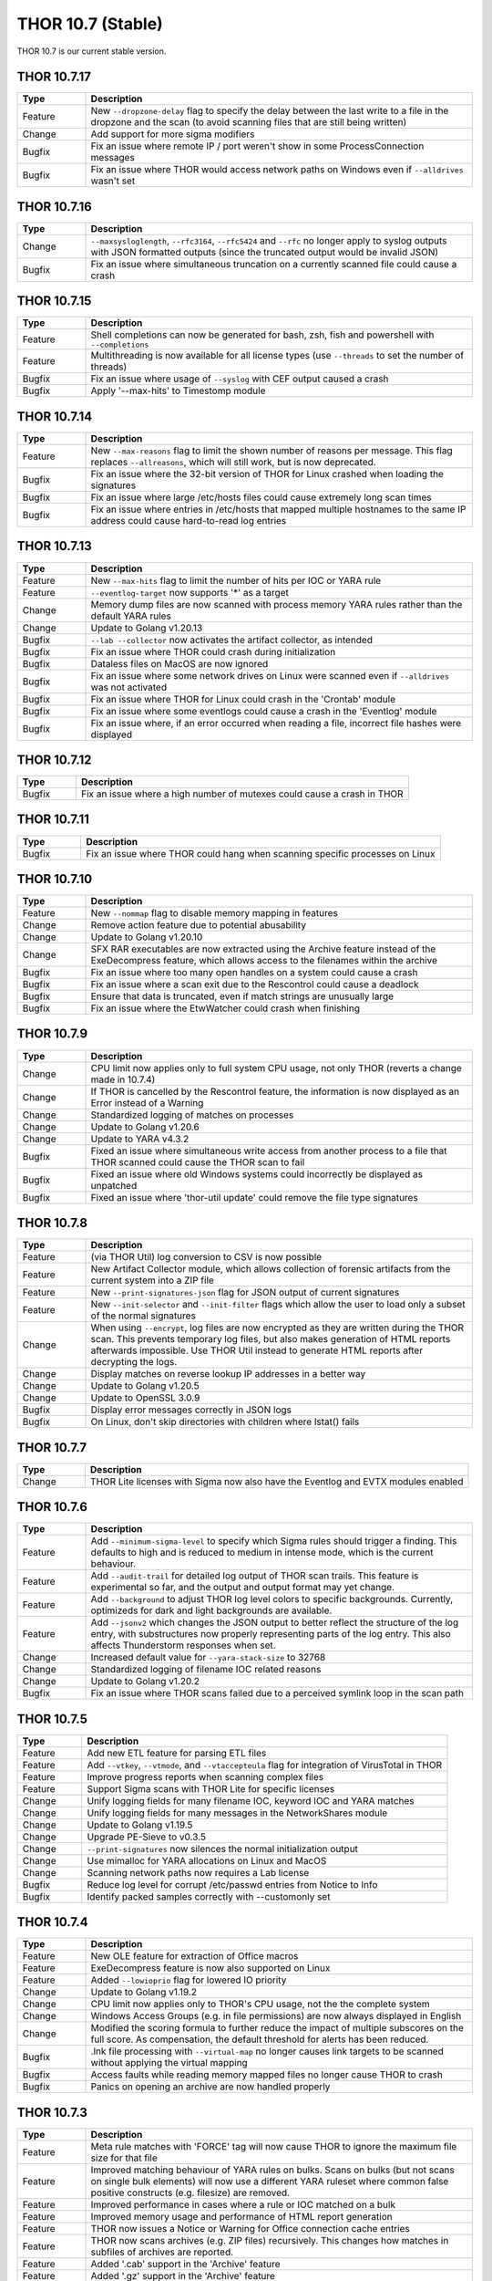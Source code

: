 THOR 10.7 (Stable)
##################

THOR 10.7 is our current stable version.

THOR 10.7.17
~~~~~~~~~~~~

.. list-table::
    :header-rows: 1
    :widths: 15, 85

    * - Type
      - Description
    * - Feature
      - New ``--dropzone-delay`` flag to specify the delay between the last write to a file in the dropzone and the scan (to avoid scanning files that are still being written)
    * - Change
      - Add support for more sigma modifiers
    * - Bugfix
      - Fix an issue where remote IP / port weren't show in some ProcessConnection messages
    * - Bugfix
      - Fix an issue where THOR would access network paths on Windows even if ``--alldrives`` wasn't set

THOR 10.7.16
~~~~~~~~~~~~

.. list-table::
    :header-rows: 1
    :widths: 15, 85

    * - Type
      - Description
    * - Change
      - ``--maxsysloglength``, ``--rfc3164``, ``--rfc5424`` and ``--rfc`` no longer apply to syslog outputs with JSON formatted outputs (since the truncated output would be invalid JSON)
    * - Bugfix
      - Fix an issue where simultaneous truncation on a currently scanned file could cause a crash

THOR 10.7.15
~~~~~~~~~~~~

.. list-table::
    :header-rows: 1
    :widths: 15, 85

    * - Type
      - Description
    * - Feature
      - Shell completions can now be generated for bash, zsh, fish and powershell with ``--completions``
    * - Feature
      - Multithreading is now available for all license types (use ``--threads`` to set the number of threads)
    * - Bugfix
      - Fix an issue where usage of ``--syslog`` with CEF output caused a crash
    * - Bugfix
      - Apply '--max-hits' to Timestomp module

THOR 10.7.14
~~~~~~~~~~~~

.. list-table::
    :header-rows: 1
    :widths: 15, 85

    * - Type
      - Description
    * - Feature
      - New ``--max-reasons`` flag to limit the shown number of reasons per message. This flag replaces ``--allreasons``, which will still work, but is now deprecated.
    * - Bugfix
      - Fix an issue where the 32-bit version of THOR for Linux crashed when loading the signatures
    * - Bugfix
      - Fix an issue where large /etc/hosts files could cause extremely long scan times
    * - Bugfix
      - Fix an issue where entries in /etc/hosts that mapped multiple hostnames to the same IP address could cause hard-to-read log entries

THOR 10.7.13
~~~~~~~~~~~~

.. list-table::
    :header-rows: 1
    :widths: 15, 85

    * - Type
      - Description
    * - Feature
      - New ``--max-hits`` flag to limit the number of hits per IOC or YARA rule
    * - Feature
      - ``--eventlog-target`` now supports '*' as a target
    * - Change
      - Memory dump files are now scanned with process memory YARA rules rather than the default YARA rules
    * - Change
      - Update to Golang v1.20.13
    * - Bugfix
      - ``--lab --collector`` now activates the artifact collector, as intended
    * - Bugfix
      - Fix an issue where THOR could crash during initialization
    * - Bugfix
      - Dataless files on MacOS are now ignored
    * - Bugfix
      - Fix an issue where some network drives on Linux were scanned even if ``--alldrives`` was not activated
    * - Bugfix
      - Fix an issue where THOR for Linux could crash in the 'Crontab' module
    * - Bugfix
      - Fix an issue where some eventlogs could cause a crash in the 'Eventlog' module
    * - Bugfix
      - Fix an issue where, if an error occurred when reading a file, incorrect file hashes were displayed

THOR 10.7.12
~~~~~~~~~~~~

.. list-table::
    :header-rows: 1
    :widths: 15, 85

    * - Type
      - Description
    * - Bugfix
      - Fix an issue where a high number of mutexes could cause a crash in THOR

THOR 10.7.11
~~~~~~~~~~~~

.. list-table::
    :header-rows: 1
    :widths: 15, 85

    * - Type
      - Description
    * - Bugfix
      - Fix an issue where THOR could hang when scanning specific processes on Linux

THOR 10.7.10
~~~~~~~~~~~~

.. list-table::
    :header-rows: 1
    :widths: 15, 85

    * - Type
      - Description
    * - Feature
      - New ``--nommap`` flag to disable memory mapping in features
    * - Change
      - Remove action feature due to potential abusability
    * - Change
      - Update to Golang v1.20.10
    * - Change
      - SFX RAR executables are now extracted using the Archive feature instead of the ExeDecompress feature, which allows access to the filenames within the archive
    * - Bugfix
      - Fix an issue where too many open handles on a system could cause a crash
    * - Bugfix
      - Fix an issue where a scan exit due to the Rescontrol could cause a deadlock
    * - Bugfix
      - Ensure that data is truncated, even if match strings are unusually large
    * - Bugfix
      - Fix an issue where the EtwWatcher could crash when finishing


THOR 10.7.9
~~~~~~~~~~~

.. list-table::
    :header-rows: 1
    :widths: 15, 85

    * - Type
      - Description
    * - Change
      - CPU limit now applies only to full system CPU usage, not only THOR (reverts a change made in 10.7.4)
    * - Change
      - If THOR is cancelled by the Rescontrol feature, the information is now displayed as an Error instead of a Warning
    * - Change
      - Standardized logging of matches on processes
    * - Change
      - Update to Golang v1.20.6
    * - Change
      - Update to YARA v4.3.2
    * - Bugfix
      - Fixed an issue where simultaneous write access from another process to a file that THOR scanned could cause the THOR scan to fail
    * - Bugfix
      - Fixed an issue where old Windows systems could incorrectly be displayed as unpatched
    * - Bugfix
      - Fixed an issue where 'thor-util update' could remove the file type signatures

THOR 10.7.8
~~~~~~~~~~~

.. list-table::
    :header-rows: 1
    :widths: 15, 85

    * - Type
      - Description
    * - Feature
      - (via THOR Util) log conversion to CSV is now possible
    * - Feature
      - New Artifact Collector module, which allows collection of forensic artifacts from the current system into a ZIP file
    * - Feature
      - New ``--print-signatures-json`` flag for JSON output of current signatures
    * - Feature
      - New ``--init-selector`` and ``--init-filter`` flags which allow the user to load only a subset of the normal signatures
    * - Change
      - When using ``--encrypt``, log files are now encrypted as they are written during the THOR scan. This prevents temporary log files, but also makes generation of HTML reports afterwards impossible. Use THOR Util instead to generate HTML reports after decrypting the logs.
    * - Change
      - Display matches on reverse lookup IP addresses in a better way
    * - Change
      - Update to Golang v1.20.5
    * - Change
      - Update to OpenSSL 3.0.9
    * - Bugfix
      - Display error messages correctly in JSON logs
    * - Bugfix
      - On Linux, don't skip directories with children where lstat() fails

THOR 10.7.7
~~~~~~~~~~~

.. list-table::
    :header-rows: 1
    :widths: 15, 85

    * - Type
      - Description 
    * - Change
      - THOR Lite licenses with Sigma now also have the Eventlog and EVTX modules enabled

THOR 10.7.6
~~~~~~~~~~~

.. list-table::
    :header-rows: 1
    :widths: 15, 85

    * - Type
      - Description 
    * - Feature
      - Add ``--minimum-sigma-level`` to specify which Sigma rules should trigger a finding. This defaults to high and is reduced to medium in intense mode, which is the current behaviour.
    * - Feature
      - Add ``--audit-trail`` for detailed log output of THOR scan trails. This feature is experimental so far, and the output and output format may yet change.
    * - Feature
      - Add ``--background`` to adjust THOR log level colors to specific backgrounds. Currently, optimizeds for dark and light backgrounds are available.
    * - Feature
      - Add ``--jsonv2`` which changes the JSON output to better reflect the structure of the log entry, with substructures now properly representing parts of the log entry. This also affects Thunderstorm responses when set.
    * - Change
      - Increased default value for ``--yara-stack-size`` to 32768
    * - Change
      - Standardized logging of filename IOC related reasons
    * - Change
      - Update to Golang v1.20.2
    * - Bugfix
      - Fix an issue where THOR scans failed due to a perceived symlink loop in the scan path

THOR 10.7.5
~~~~~~~~~~~

.. list-table::
    :header-rows: 1
    :widths: 15, 85

    * - Type
      - Description 
    * - Feature
      - Add new ETL feature for parsing ETL files
    * - Feature
      - Add ``--vtkey``, ``--vtmode``, and ``--vtaccepteula`` flag for integration of VirusTotal in THOR
    * - Feature
      - Improve progress reports when scanning complex files
    * - Feature
      - Support Sigma scans with THOR Lite for specific licenses
    * - Change
      - Unify logging fields for many filename IOC, keyword IOC and YARA matches
    * - Change
      - Unify logging fields for many messages in the NetworkShares module
    * - Change
      - Update to Golang v1.19.5
    * - Change
      - Upgrade PE-Sieve to v0.3.5
    * - Change
      - ``--print-signatures`` now silences the normal initialization output
    * - Change
      - Use mimalloc for YARA allocations on Linux and MacOS
    * - Change
      - Scanning network paths now requires a Lab license
    * - Bugfix
      - Reduce log level for corrupt /etc/passwd entries from Notice to Info
    * - Bugfix
      - Identify packed samples correctly with --customonly set

THOR 10.7.4
~~~~~~~~~~~

.. list-table::
    :header-rows: 1
    :widths: 15, 85

    * - Type
      - Description 
    * - Feature
      - New OLE feature for extraction of Office macros
    * - Feature
      - ExeDecompress feature is now also supported on Linux
    * - Feature
      - Added ``--lowioprio`` flag for lowered IO priority
    * - Change
      - Update to Golang v1.19.2
    * - Change
      - CPU limit now applies only to THOR's CPU usage, not the the complete system
    * - Change
      - Windows Access Groups (e.g. in file permissions) are now always displayed in English
    * - Change
      - Modified the scoring formula to further reduce the impact of multiple subscores on the full score. As compensation, the default threshold for alerts has been reduced.
    * - Bugfix
      - .lnk file processing with ``--virtual-map`` no longer causes link targets to be scanned without applying the virtual mapping
    * - Bugfix
      - Access faults while reading memory mapped files no longer cause THOR to crash
    * - Bugfix
      - Panics on opening an archive are now handled properly

THOR 10.7.3
~~~~~~~~~~~

.. list-table::
    :header-rows: 1
    :widths: 15, 85

    * - Type
      - Description
    * - Feature
      - Meta rule matches with 'FORCE' tag will now cause THOR to ignore the maximum file size for that file
    * - Feature
      - Improved matching behaviour of YARA rules on bulks. Scans on bulks (but not scans on single bulk elements) will now use a different YARA ruleset where common false positive constructs (e.g. filesize) are removed.
    * - Feature
      - Improved performance in cases where a rule or IOC matched on a bulk
    * - Feature
      - Improved memory usage and performance of HTML report generation
    * - Feature
      - THOR now issues a Notice or Warning for Office connection cache entries
    * - Feature
      - THOR now scans archives (e.g. ZIP files) recursively. This changes how matches in subfiles of archives are reported.
    * - Feature
      - Added '.cab' support in the 'Archive' feature
    * - Feature
      - Added '.gz' support in the 'Archive' feature
    * - Feature
      - Added '.7z' support in the 'Archive' feature
    * - Feature
      - Added new 'EML' feature for scanning .eml files
    * - Change
      - Increase amount of bytes scanned by meta rules to 2048
    * - Change
      - THOR now prefers reading files via memory maps over using the file read API
    * - Bugfix
      - Improved performance of Sigma rule loading
    * - Bugfix
      - Fixed a bug where THOR scanned some files multiple times, possibly resulting in a loop

THOR 10.7.2
~~~~~~~~~~~

.. list-table::
    :header-rows: 1
    :widths: 15, 85

    * - Type
      - Description 
    * - Feature
      - Process memory checks are now enabled on Linux and MacOS
    * - Feature
      - Added a check on Linux for deleted executables
    * - Feature
      - UTF-16 Log files are now parsed correctly
    * - Change
      - Upgrade YARA to v4.2.1

THOR 10.7.1
~~~~~~~~~~~

.. list-table::
    :header-rows: 1
    :widths: 15, 85

    * - Type
      - Description 
    * - Feature
      - Sigma rules are now applied to running processes on the system
    * - Feature
      - New command line option '-follow-symlinks' that causes the FileScan module to follow symlinks.
    * - Feature
      - Checking e.g. log lines from a file with YARA will now set the THOR external variables like 'filepath' appropriately
    * - Feature
      - THOR now shows modules names where string matches were found if a YARA rule matches on process memory
    * - Feature
      - THOR now shows a warning if low rlimits are detected
    * - Change
      - THOR will now scan processes even in soft mode, with a maximum process size of 250MB.
    * - Change
      - ``--max_file_size_intense`` is now deprecated. Instead, ``--max_file_size`` should be used.
    * - Change
      - ``--virtual-map`` now supports mounts in subpaths on Windows, e.g. as ``--virtual-map G:\mount:C``
    * - Change
      - Upgrade PE-Sieve to v0.3.3
    * - Change
      - Filescan progress report for folders without subfolders was improved

THOR 10.7.0
~~~~~~~~~~~

.. list-table::
    :header-rows: 1
    :widths: 15, 85

    * - Type
      - Description 
    * - Feature
      - Mark files with names close to common Windows executables as suspicious
    * - Feature
      - Change how score is added to avoid cases where scores added up to absurd values
    * - Feature
      - Support scanning alternate data streams with ``--ads``
    * - Feature
      - Check environment variables of processes
    * - Change
      - THOR now terminates if a positional argument was specified since none are expected
    * - Fix
      - Scan files written to the Dropzone only once the write is complete (or does not continue for at least 1 second)
